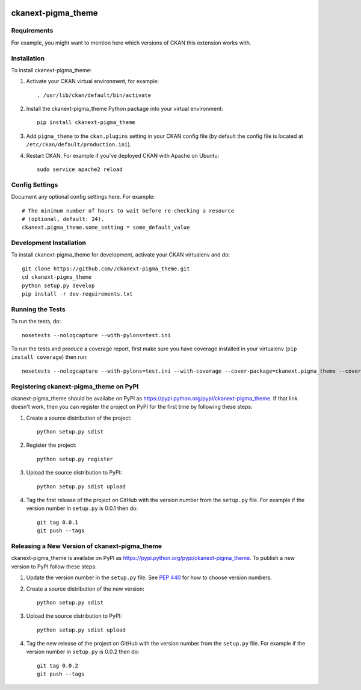 .. You should enable this project on travis-ci.org and coveralls.io to make
   these badges work. The necessary Travis and Coverage config files have been
   generated for you.

.. image:: https://travis-ci.org//ckanext-pigma_theme.svg?branch=master
    :target: https://travis-ci.org//ckanext-pigma_theme

.. image:: https://coveralls.io/repos//ckanext-pigma_theme/badge.svg
  :target: https://coveralls.io/r//ckanext-pigma_theme

.. image:: https://pypip.in/download/ckanext-pigma_theme/badge.svg
    :target: https://pypi.python.org/pypi//ckanext-pigma_theme/
    :alt: Downloads

.. image:: https://pypip.in/version/ckanext-pigma_theme/badge.svg
    :target: https://pypi.python.org/pypi/ckanext-pigma_theme/
    :alt: Latest Version

.. image:: https://pypip.in/py_versions/ckanext-pigma_theme/badge.svg
    :target: https://pypi.python.org/pypi/ckanext-pigma_theme/
    :alt: Supported Python versions

.. image:: https://pypip.in/status/ckanext-pigma_theme/badge.svg
    :target: https://pypi.python.org/pypi/ckanext-pigma_theme/
    :alt: Development Status

.. image:: https://pypip.in/license/ckanext-pigma_theme/badge.svg
    :target: https://pypi.python.org/pypi/ckanext-pigma_theme/
    :alt: License

=============
ckanext-pigma_theme
=============

.. Put a description of your extension here:
   What does it do? What features does it have?
   Consider including some screenshots or embedding a video!


------------
Requirements
------------

For example, you might want to mention here which versions of CKAN this
extension works with.


------------
Installation
------------

.. Add any additional install steps to the list below.
   For example installing any non-Python dependencies or adding any required
   config settings.

To install ckanext-pigma_theme:

1. Activate your CKAN virtual environment, for example::

     . /usr/lib/ckan/default/bin/activate

2. Install the ckanext-pigma_theme Python package into your virtual environment::

     pip install ckanext-pigma_theme

3. Add ``pigma_theme`` to the ``ckan.plugins`` setting in your CKAN
   config file (by default the config file is located at
   ``/etc/ckan/default/production.ini``).

4. Restart CKAN. For example if you've deployed CKAN with Apache on Ubuntu::

     sudo service apache2 reload


---------------
Config Settings
---------------

Document any optional config settings here. For example::

    # The minimum number of hours to wait before re-checking a resource
    # (optional, default: 24).
    ckanext.pigma_theme.some_setting = some_default_value


------------------------
Development Installation
------------------------

To install ckanext-pigma_theme for development, activate your CKAN virtualenv and
do::

    git clone https://github.com//ckanext-pigma_theme.git
    cd ckanext-pigma_theme
    python setup.py develop
    pip install -r dev-requirements.txt


-----------------
Running the Tests
-----------------

To run the tests, do::

    nosetests --nologcapture --with-pylons=test.ini

To run the tests and produce a coverage report, first make sure you have
coverage installed in your virtualenv (``pip install coverage``) then run::

    nosetests --nologcapture --with-pylons=test.ini --with-coverage --cover-package=ckanext.pigma_theme --cover-inclusive --cover-erase --cover-tests


---------------------------------
Registering ckanext-pigma_theme on PyPI
---------------------------------

ckanext-pigma_theme should be availabe on PyPI as
https://pypi.python.org/pypi/ckanext-pigma_theme. If that link doesn't work, then
you can register the project on PyPI for the first time by following these
steps:

1. Create a source distribution of the project::

     python setup.py sdist

2. Register the project::

     python setup.py register

3. Upload the source distribution to PyPI::

     python setup.py sdist upload

4. Tag the first release of the project on GitHub with the version number from
   the ``setup.py`` file. For example if the version number in ``setup.py`` is
   0.0.1 then do::

       git tag 0.0.1
       git push --tags


----------------------------------------
Releasing a New Version of ckanext-pigma_theme
----------------------------------------

ckanext-pigma_theme is availabe on PyPI as https://pypi.python.org/pypi/ckanext-pigma_theme.
To publish a new version to PyPI follow these steps:

1. Update the version number in the ``setup.py`` file.
   See `PEP 440 <http://legacy.python.org/dev/peps/pep-0440/#public-version-identifiers>`_
   for how to choose version numbers.

2. Create a source distribution of the new version::

     python setup.py sdist

3. Upload the source distribution to PyPI::

     python setup.py sdist upload

4. Tag the new release of the project on GitHub with the version number from
   the ``setup.py`` file. For example if the version number in ``setup.py`` is
   0.0.2 then do::

       git tag 0.0.2
       git push --tags
